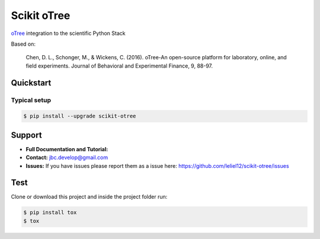 ============
Scikit oTree
============

.. image:: https://travis-ci.org/leliel12/scikit-otree.svg?branch=master
    :target: https://travis-ci.org/leliel12/scikit-otree
    :alt: Build-Status
    
.. image:: https://img.shields.io/badge/License-MIT-blue.svg
   :target: https://opensource.org/licenses/MIT
   :alt: License

.. image:: https://img.shields.io/badge/python-3.5-blue.svg
   :target: https://badge.fury.io/py/scikit-otree
   :alt: Python 3.5


`oTree <http://www.otree.org/>`_ integration to the scientific Python Stack

Based on:

    Chen, D. L., Schonger, M., & Wickens, C. (2016).
    oTree-An open-source platform for laboratory, online, and field experiments.
    Journal of Behavioral and Experimental Finance, 9, 88-97.


Quickstart
----------

Typical setup
~~~~~~~~~~~~~

.. code-block:: bash

    $ pip install --upgrade scikit-otree


Support
-------

-   **Full Documentation and Tutorial:**
-   **Contact:** jbc.develop@gmail.com
-   **Issues:** If you have issues please report them as a issue
    here: https://github.com/leliel12/scikit-otree/issues



Test
----

Clone or download this project and inside the project folder run:

.. code-block:: bash

    $ pip install tox
    $ tox
